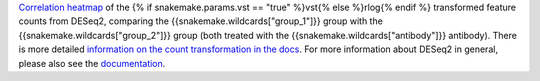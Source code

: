 `Correlation heatmap <https://cran.r-project.org/web/packages/pheatmap/pheatmap.pdf>`_ of the
{% if snakemake.params.vst == "true" %}vst{% else %}rlog{% endif %} transformed feature counts
from DESeq2, comparing the {{snakemake.wildcards["group_1"]}} group with
the {{snakemake.wildcards["group_2"]}} group
(both treated with the {{snakemake.wildcards["antibody"]}} antibody).
There is more detailed `information on the count transformation in the docs <https://www.bioconductor.org/packages/devel/bioc/vignettes/DESeq2/inst/doc/DESeq2.html#count-data-transformations>`_.
For more information about DESeq2 in general, please also see the
`documentation <https://bioconductor.org/packages/release/bioc/vignettes/DESeq2/inst/doc/DESeq2.html>`_.
